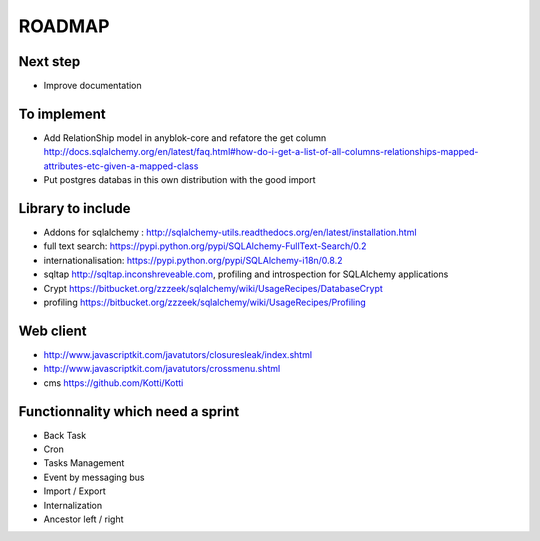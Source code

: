 ROADMAP
=======

Next step
---------

* Improve documentation

To implement
------------

* Add RelationShip model in anyblok-core and refatore the get column http://docs.sqlalchemy.org/en/latest/faq.html#how-do-i-get-a-list-of-all-columns-relationships-mapped-attributes-etc-given-a-mapped-class
* Put postgres databas in this own distribution with the good import

Library to include
------------------

* Addons for sqlalchemy : http://sqlalchemy-utils.readthedocs.org/en/latest/installation.html
* full text search: https://pypi.python.org/pypi/SQLAlchemy-FullText-Search/0.2
* internationalisation: https://pypi.python.org/pypi/SQLAlchemy-i18n/0.8.2
* sqltap http://sqltap.inconshreveable.com, profiling and introspection for SQLAlchemy applications
* Crypt https://bitbucket.org/zzzeek/sqlalchemy/wiki/UsageRecipes/DatabaseCrypt
* profiling https://bitbucket.org/zzzeek/sqlalchemy/wiki/UsageRecipes/Profiling


Web client
----------

* http://www.javascriptkit.com/javatutors/closuresleak/index.shtml
* http://www.javascriptkit.com/javatutors/crossmenu.shtml
* cms https://github.com/Kotti/Kotti

Functionnality which need a sprint
----------------------------------

* Back Task
* Cron
* Tasks Management
* Event by messaging bus
* Import / Export
* Internalization
* Ancestor left / right

